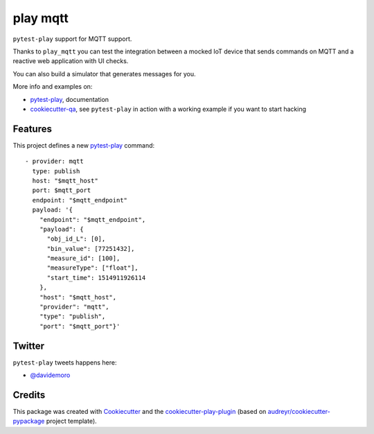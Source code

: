 =========
play mqtt
=========


.. image:: https://img.shields.io/pypi/v/play_mqtt.svg
        :target: https://pypi.python.org/pypi/play_mqtt

.. image:: https://travis-ci.org/davidemoro/play_mqtt.svg?branch=develop
       :target: https://travis-ci.org/davidemoro/play_mqtt

.. image:: https://readthedocs.org/projects/play-mqtt/badge/?version=latest
        :target: https://play-mqtt.readthedocs.io/en/latest/?badge=latest
        :alt: Documentation Status

.. image:: https://codecov.io/gh/davidemoro/play_mqtt/branch/develop/graph/badge.svg
        :target: https://codecov.io/gh/davidemoro/play_mqtt


``pytest-play`` support for MQTT support.

Thanks to ``play_mqtt`` you can test the integration between a mocked IoT
device that sends commands on MQTT and a reactive web application with UI checks.

You can also build a simulator that generates messages for you.

More info and examples on:

* pytest-play_, documentation
* cookiecutter-qa_, see ``pytest-play`` in action with a working example if you want to start hacking


Features
--------

This project defines a new pytest-play_ command:

::

    - provider: mqtt
      type: publish
      host: "$mqtt_host"
      port: $mqtt_port
      endpoint: "$mqtt_endpoint"
      payload: '{
        "endpoint": "$mqtt_endpoint",
        "payload": {
          "obj_id_L": [0],
          "bin_value": [77251432],
          "measure_id": [100],
          "measureType": ["float"],
          "start_time": 1514911926114
        },
        "host": "$mqtt_host",
        "provider": "mqtt",
        "type": "publish",
        "port": "$mqtt_port"}'


Twitter
-------

``pytest-play`` tweets happens here:

* `@davidemoro`_

Credits
-------

This package was created with Cookiecutter_ and the cookiecutter-play-plugin_ (based on `audreyr/cookiecutter-pypackage`_ project template).

.. _Cookiecutter: https://github.com/audreyr/cookiecutter
.. _`audreyr/cookiecutter-pypackage`: https://github.com/audreyr/cookiecutter-pypackage
.. _`cookiecutter-play-plugin`: https://github.com/davidemoro/cookiecutter-play-plugin
.. _pytest-play: https://github.com/davidemoro/pytest-play
.. _cookiecutter-qa: https://github.com/davidemoro/cookiecutter-qa
.. _`@davidemoro`: https://twitter.com/davidemoro
